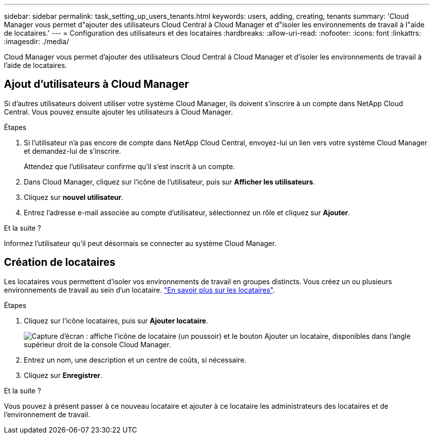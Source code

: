 ---
sidebar: sidebar 
permalink: task_setting_up_users_tenants.html 
keywords: users, adding, creating, tenants 
summary: 'Cloud Manager vous permet d"ajouter des utilisateurs Cloud Central à Cloud Manager et d"isoler les environnements de travail à l"aide de locataires.' 
---
= Configuration des utilisateurs et des locataires
:hardbreaks:
:allow-uri-read: 
:nofooter: 
:icons: font
:linkattrs: 
:imagesdir: ./media/


[role="lead"]
Cloud Manager vous permet d'ajouter des utilisateurs Cloud Central à Cloud Manager et d'isoler les environnements de travail à l'aide de locataires.



== Ajout d'utilisateurs à Cloud Manager

Si d'autres utilisateurs doivent utiliser votre système Cloud Manager, ils doivent s'inscrire à un compte dans NetApp Cloud Central. Vous pouvez ensuite ajouter les utilisateurs à Cloud Manager.

.Étapes
. Si l'utilisateur n'a pas encore de compte dans NetApp Cloud Central, envoyez-lui un lien vers votre système Cloud Manager et demandez-lui de s'inscrire.
+
Attendez que l'utilisateur confirme qu'il s'est inscrit à un compte.

. Dans Cloud Manager, cliquez sur l'icône de l'utilisateur, puis sur *Afficher les utilisateurs*.
. Cliquez sur *nouvel utilisateur*.
. Entrez l'adresse e-mail associée au compte d'utilisateur, sélectionnez un rôle et cliquez sur *Ajouter*.


.Et la suite ?
Informez l'utilisateur qu'il peut désormais se connecter au système Cloud Manager.



== Création de locataires

Les locataires vous permettent d'isoler vos environnements de travail en groupes distincts. Vous créez un ou plusieurs environnements de travail au sein d'un locataire. link:concept_storage_management.html#storage-isolation-using-tenants["En savoir plus sur les locataires"].

.Étapes
. Cliquez sur l'icône locataires, puis sur *Ajouter locataire*.
+
image:screenshot_tenants_icon.gif["Capture d'écran : affiche l'icône de locataire (un poussoir) et le bouton Ajouter un locataire, disponibles dans l'angle supérieur droit de la console Cloud Manager."]

. Entrez un nom, une description et un centre de coûts, si nécessaire.
. Cliquez sur *Enregistrer*.


.Et la suite ?
Vous pouvez à présent passer à ce nouveau locataire et ajouter à ce locataire les administrateurs des locataires et de l'environnement de travail.
